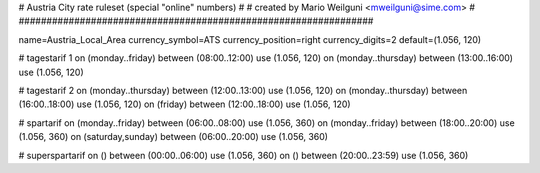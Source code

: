 ################################################################
#
# Austria City rate ruleset (special "online" numbers)
#
# created by Mario Weilguni <mweilguni@sime.com>
# 	   
################################################################

name=Austria_Local_Area
currency_symbol=ATS
currency_position=right
currency_digits=2
default=(1.056, 120)

# tagestarif 1
on (monday..friday) between (08:00..12:00) use (1.056, 120)
on (monday..thursday) between (13:00..16:00) use (1.056, 120)

# tagestarif 2
on (monday..thursday) between (12:00..13:00) use (1.056, 120)
on (monday..thursday) between (16:00..18:00) use (1.056, 120)
on (friday) between (12:00..18:00) use (1.056, 120)

# spartarif
on (monday..friday) between (06:00..08:00) use (1.056, 360)
on (monday..friday) between (18:00..20:00) use (1.056, 360)
on (saturday,sunday) between (06:00..20:00) use (1.056, 360)

# superspartarif
on () between (00:00..06:00) use (1.056, 360)
on () between (20:00..23:59) use (1.056, 360)

